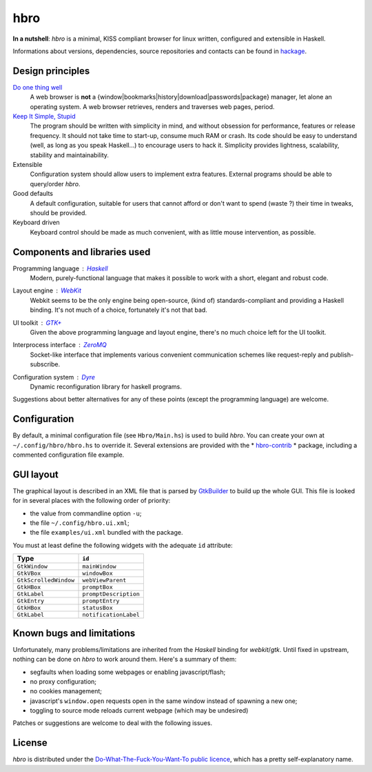 ====
hbro
====


**In a nutshell**: *hbro* is a minimal, KISS compliant browser for linux written, configured and extensible in Haskell.

Informations about versions, dependencies, source repositories and contacts can be found in hackage_.


Design principles
-----------------

`Do one thing well`_
  A web browser is **not** a {window|bookmarks|history|download|passwords|package} manager, let alone an operating system.
  A web browser retrieves, renders and traverses web pages, period.

`Keep It Simple, Stupid`_
  The program should be written with simplicity in mind, and without obsession for performance, features or release frequency. It should not take time to start-up, consume much RAM or crash. Its code should be easy to understand (well, as long as you speak Haskell...) to encourage users to hack it. Simplicity provides lightness, scalability, stability and maintainability.

Extensible
  Configuration system should allow users to implement extra features. External programs should be able to query/order *hbro*.

Good defaults
  A default configuration, suitable for users that cannot afford or don't want to spend (waste ?) their time in tweaks, should be provided.

Keyboard driven
  Keyboard control should be made as much convenient, with as little mouse intervention, as possible.


Components and libraries used
-----------------------------

Programming language : Haskell_
  Modern, purely-functional language that makes it possible to work with a short, elegant and robust code.

Layout engine : WebKit_
  Webkit seems to be the only engine being open-source, (kind of) standards-compliant and providing a Haskell binding. It's not much of a choice, fortunately it's not that bad.

UI toolkit : `GTK+`_
  Given the above programming language and layout engine, there's no much choice left for the UI toolkit.

Interprocess interface : ZeroMQ_
  Socket-like interface that implements various convenient communication schemes like request-reply and publish-subscribe.

Configuration system : Dyre_
  Dynamic reconfiguration library for haskell programs.


Suggestions about better alternatives for any of these points (except the programming language) are welcome.


Configuration
-------------

By default, a minimal configuration file (see ``Hbro/Main.hs``) is used to build *hbro*. You can create your own at ``~/.config/hbro/hbro.hs`` to override it. Several extensions are provided with the * hbro-contrib_ * package, including a commented configuration file example.


GUI layout
----------

The graphical layout is described in an XML file that is parsed by GtkBuilder_ to build up the whole GUI. This file is looked for in several places with the following order of priority:

- the value from commandline option ``-u``;
- the file ``~/.config/hbro.ui.xml``;
- the file ``examples/ui.xml`` bundled with the package.

You must at least define the following widgets with the adequate ``id`` attribute:

+-----------------------+-----------------------+
| Type                  | ``id``                |
+=======================+=======================+
| ``GtkWindow``         | ``mainWindow``        |
+-----------------------+-----------------------+
| ``GtkVBox``           | ``windowBox``         |
+-----------------------+-----------------------+
| ``GtkScrolledWindow`` | ``webViewParent``     |
+-----------------------+-----------------------+
| ``GtkHBox``           | ``promptBox``         |
+-----------------------+-----------------------+
| ``GtkLabel``          | ``promptDescription`` |
+-----------------------+-----------------------+
| ``GtkEntry``          | ``promptEntry``       |
+-----------------------+-----------------------+
| ``GtkHBox``           | ``statusBox``         |
+-----------------------+-----------------------+
| ``GtkLabel``          | ``notificationLabel`` |
+-----------------------+-----------------------+


Known bugs and limitations
--------------------------

Unfortunately, many problems/limitations are inherited from the *Haskell* binding for *webkit*/*gtk*. Until fixed in upstream, nothing can be done on *hbro* to work around them. Here's a summary of them:

- segfaults when loading some webpages or enabling javascript/flash;
- no proxy configuration;
- no cookies management;
- javascript's ``window.open`` requests open in the same window instead of spawning a new one;
- toggling to source mode reloads current webpage (which may be undesired)

Patches or suggestions are welcome to deal with the following issues.


License
-------

*hbro* is distributed under the `Do-What-The-Fuck-You-Want-To public licence`_, which has a pretty self-explanatory name.


.. _hackage: http://hackage.haskell.org/package/hbro
.. _Do one thing well: http://en.wikipedia.org/wiki/Unix_philosophy
.. _Keep It Simple, Stupid: https://en.wikipedia.org/wiki/KISS_principle
.. _Do-What-The-Fuck-You-Want-To public licence: http://en.wikipedia.org/wiki/WTFPL
.. _Haskell: http://haskell.org/
.. _WebKit: http://www.webkit.org/
.. _GTK+: http://www.gtk.org/
.. _ZeroMQ: http://www.zeromq.org/
.. _Dyre: https://github.com/willdonnelly/dyre
.. _hbro-contrib: http://hackage.haskell.org/package/hbro-contrib
.. _GtkBuilder: https://developer.gnome.org/gtk3/stable/GtkBuilder.html
